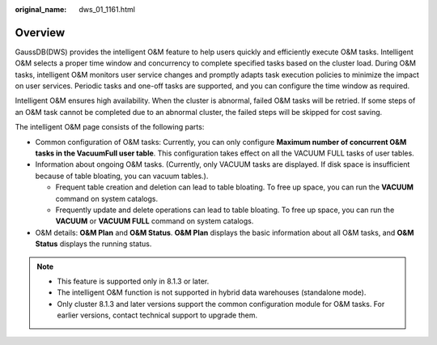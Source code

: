 :original_name: dws_01_1161.html

.. _dws_01_1161:

Overview
========

GaussDB(DWS) provides the intelligent O&M feature to help users quickly and efficiently execute O&M tasks. Intelligent O&M selects a proper time window and concurrency to complete specified tasks based on the cluster load. During O&M tasks, intelligent O&M monitors user service changes and promptly adapts task execution policies to minimize the impact on user services. Periodic tasks and one-off tasks are supported, and you can configure the time window as required.

Intelligent O&M ensures high availability. When the cluster is abnormal, failed O&M tasks will be retried. If some steps of an O&M task cannot be completed due to an abnormal cluster, the failed steps will be skipped for cost saving.

The intelligent O&M page consists of the following parts:

-  Common configuration of O&M tasks: Currently, you can only configure **Maximum number of concurrent O&M tasks in the VacuumFull user table**. This configuration takes effect on all the VACUUM FULL tasks of user tables.
-  Information about ongoing O&M tasks. (Currently, only VACUUM tasks are displayed. If disk space is insufficient because of table bloating, you can vacuum tables.).

   -  Frequent table creation and deletion can lead to table bloating. To free up space, you can run the **VACUUM** command on system catalogs.
   -  Frequently update and delete operations can lead to table bloating. To free up space, you can run the **VACUUM** or **VACUUM FULL** command on system catalogs.

-  O&M details: **O&M Plan** and **O&M Status**. **O&M Plan** displays the basic information about all O&M tasks, and **O&M Status** displays the running status.

|image1|

.. note::

   -  This feature is supported only in 8.1.3 or later.
   -  The intelligent O&M function is not supported in hybrid data warehouses (standalone mode).
   -  Only cluster 8.1.3 and later versions support the common configuration module for O&M tasks. For earlier versions, contact technical support to upgrade them.

.. |image1| image:: /_static/images/en-us_image_0000001711439924.png
